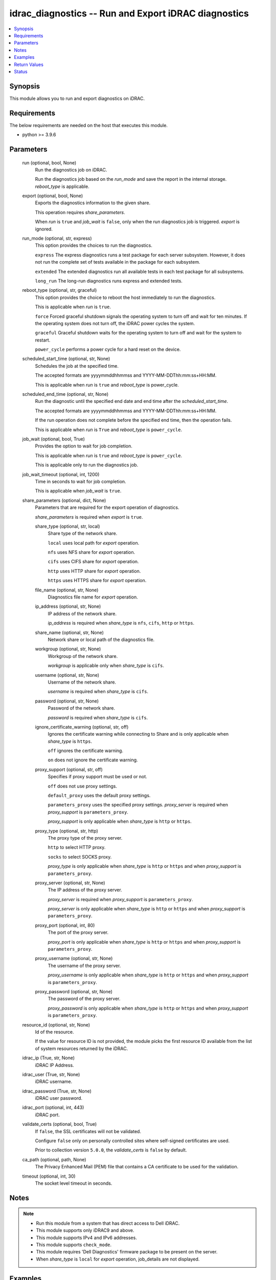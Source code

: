 .. _idrac_diagnostics_module:


idrac_diagnostics -- Run and Export iDRAC diagnostics
=====================================================

.. contents::
   :local:
   :depth: 1


Synopsis
--------

This module allows you to run and export diagnostics on iDRAC.



Requirements
------------
The below requirements are needed on the host that executes this module.

- python \>= 3.9.6



Parameters
----------

  run (optional, bool, None)
    Run the diagnostics job on iDRAC.

    Run the diagnostics job based on the \ :emphasis:`run\_mode`\  and save the report in the internal storage. \ :emphasis:`reboot\_type`\  is applicable.


  export (optional, bool, None)
    Exports the diagnostics information to the given share.

    This operation requires \ :emphasis:`share\_parameters`\ .

    When \ :emphasis:`run`\  is \ :literal:`true`\  and \ :emphasis:`job\_wait`\  is \ :literal:`false`\ , only when the run diagnostics job is triggered. \ :emphasis:`export`\  is ignored.


  run_mode (optional, str, express)
    This option provides the choices to run the diagnostics.

    \ :literal:`express`\  The express diagnostics runs a test package for each server subsystem. However, it does not run the complete set of tests available in the package for each subsystem.

    \ :literal:`extended`\  The extended diagnostics run all available tests in each test package for all subsystems.

    \ :literal:`long\_run`\  The long-run diagnostics runs express and extended tests.


  reboot_type (optional, str, graceful)
    This option provides the choice to reboot the host immediately to run the diagnostics.

    This is applicable when \ :emphasis:`run`\  is \ :literal:`true`\ .

    \ :literal:`force`\  Forced graceful shutdown signals the operating system to turn off and wait for ten minutes. If the operating system does not turn off, the iDRAC power cycles the system.

    \ :literal:`graceful`\  Graceful shutdown waits for the operating system to turn off and wait for the system to restart.

    \ :literal:`power\_cycle`\  performs a power cycle for a hard reset on the device.


  scheduled_start_time (optional, str, None)
    Schedules the job at the specified time.

    The accepted formats are yyyymmddhhmmss and YYYY-MM-DDThh:mm:ss+HH:MM.

    This is applicable when \ :emphasis:`run`\  is \ :literal:`true`\  and \ :emphasis:`reboot\_type`\  is power\_cycle.


  scheduled_end_time (optional, str, None)
    Run the diagnostic until the specified end date and end time after the \ :emphasis:`scheduled\_start\_time`\ .

    The accepted formats are yyyymmddhhmmss and YYYY-MM-DDThh:mm:ss+HH:MM.

    If the run operation does not complete before the specified end time, then the operation fails.

    This is applicable when \ :emphasis:`run`\  is \ :literal:`True`\  and \ :emphasis:`reboot\_type`\  is \ :literal:`power\_cycle`\ .


  job_wait (optional, bool, True)
    Provides the option to wait for job completion.

    This is applicable when \ :emphasis:`run`\  is \ :literal:`true`\  and \ :emphasis:`reboot\_type`\  is \ :literal:`power\_cycle`\ .

    This is applicable only to run the diagnostics job.


  job_wait_timeout (optional, int, 1200)
    Time in seconds to wait for job completion.

    This is applicable when \ :emphasis:`job\_wait`\  is \ :literal:`true`\ .


  share_parameters (optional, dict, None)
    Parameters that are required for the export operation of diagnostics.

    \ :emphasis:`share\_parameters`\  is required when \ :emphasis:`export`\  is \ :literal:`true`\ .


    share_type (optional, str, local)
      Share type of the network share.

      \ :literal:`local`\  uses local path for \ :emphasis:`export`\  operation.

      \ :literal:`nfs`\  uses NFS share for \ :emphasis:`export`\  operation.

      \ :literal:`cifs`\  uses CIFS share for \ :emphasis:`export`\  operation.

      \ :literal:`http`\  uses HTTP share for \ :emphasis:`export`\  operation.

      \ :literal:`https`\  uses HTTPS share for \ :emphasis:`export`\  operation.


    file_name (optional, str, None)
      Diagnostics file name for \ :emphasis:`export`\  operation.


    ip_address (optional, str, None)
      IP address of the network share.

      \ :emphasis:`ip\_address`\  is required when \ :emphasis:`share\_type`\  is \ :literal:`nfs`\ , \ :literal:`cifs`\ , \ :literal:`http`\  or \ :literal:`https`\ .


    share_name (optional, str, None)
      Network share or local path of the diagnostics file.


    workgroup (optional, str, None)
      Workgroup of the network share.

      \ :emphasis:`workgroup`\  is applicable only when \ :emphasis:`share\_type`\  is \ :literal:`cifs`\ .


    username (optional, str, None)
      Username of the network share.

      \ :emphasis:`username`\  is required when \ :emphasis:`share\_type`\  is \ :literal:`cifs`\ .


    password (optional, str, None)
      Password of the network share.

      \ :emphasis:`password`\  is required when \ :emphasis:`share\_type`\  is \ :literal:`cifs`\ .


    ignore_certificate_warning (optional, str, off)
      Ignores the certificate warning while connecting to Share and is only applicable when \ :emphasis:`share\_type`\  is \ :literal:`https`\ .

      \ :literal:`off`\  ignores the certificate warning.

      \ :literal:`on`\  does not ignore the certificate warning.


    proxy_support (optional, str, off)
      Specifies if proxy support must be used or not.

      \ :literal:`off`\  does not use proxy settings.

      \ :literal:`default\_proxy`\  uses the default proxy settings.

      \ :literal:`parameters\_proxy`\  uses the specified proxy settings. \ :emphasis:`proxy\_server`\  is required when \ :emphasis:`proxy\_support`\  is \ :literal:`parameters\_proxy`\ .

      \ :emphasis:`proxy\_support`\  is only applicable when \ :emphasis:`share\_type`\  is \ :literal:`http`\  or \ :literal:`https`\ .


    proxy_type (optional, str, http)
      The proxy type of the proxy server.

      \ :literal:`http`\  to select HTTP proxy.

      \ :literal:`socks`\  to select SOCKS proxy.

      \ :emphasis:`proxy\_type`\  is only applicable when \ :emphasis:`share\_type`\  is \ :literal:`http`\  or \ :literal:`https`\  and when \ :emphasis:`proxy\_support`\  is \ :literal:`parameters\_proxy`\ .


    proxy_server (optional, str, None)
      The IP address of the proxy server.

      \ :emphasis:`proxy\_server`\  is required when \ :emphasis:`proxy\_support`\  is \ :literal:`parameters\_proxy`\ .

      \ :emphasis:`proxy\_server`\  is only applicable when \ :emphasis:`share\_type`\  is \ :literal:`http`\  or \ :literal:`https`\  and when \ :emphasis:`proxy\_support`\  is \ :literal:`parameters\_proxy`\ .


    proxy_port (optional, int, 80)
      The port of the proxy server.

      \ :emphasis:`proxy\_port`\  is only applicable when \ :emphasis:`share\_type`\  is \ :literal:`http`\  or \ :literal:`https`\  and when \ :emphasis:`proxy\_support`\  is \ :literal:`parameters\_proxy`\ .


    proxy_username (optional, str, None)
      The username of the proxy server.

      \ :emphasis:`proxy\_username`\  is only applicable when \ :emphasis:`share\_type`\  is \ :literal:`http`\  or \ :literal:`https`\  and when \ :emphasis:`proxy\_support`\  is \ :literal:`parameters\_proxy`\ .


    proxy_password (optional, str, None)
      The password of the proxy server.

      \ :emphasis:`proxy\_password`\  is only applicable when \ :emphasis:`share\_type`\  is \ :literal:`http`\  or \ :literal:`https`\  and when \ :emphasis:`proxy\_support`\  is \ :literal:`parameters\_proxy`\ .



  resource_id (optional, str, None)
    Id of the resource.

    If the value for resource ID is not provided, the module picks the first resource ID available from the list of system resources returned by the iDRAC.


  idrac_ip (True, str, None)
    iDRAC IP Address.


  idrac_user (True, str, None)
    iDRAC username.


  idrac_password (True, str, None)
    iDRAC user password.


  idrac_port (optional, int, 443)
    iDRAC port.


  validate_certs (optional, bool, True)
    If \ :literal:`false`\ , the SSL certificates will not be validated.

    Configure \ :literal:`false`\  only on personally controlled sites where self-signed certificates are used.

    Prior to collection version \ :literal:`5.0.0`\ , the \ :emphasis:`validate\_certs`\  is \ :literal:`false`\  by default.


  ca_path (optional, path, None)
    The Privacy Enhanced Mail (PEM) file that contains a CA certificate to be used for the validation.


  timeout (optional, int, 30)
    The socket level timeout in seconds.





Notes
-----

.. note::
   - Run this module from a system that has direct access to Dell iDRAC.
   - This module supports only iDRAC9 and above.
   - This module supports IPv4 and IPv6 addresses.
   - This module supports \ :literal:`check\_mode`\ .
   - This module requires 'Dell Diagnostics' firmware package to be present on the server.
   - When \ :emphasis:`share\_type`\  is \ :literal:`local`\  for \ :emphasis:`export`\  operation, job\_details are not displayed.




Examples
--------

.. code-block:: yaml+jinja

    
    ---
    - name: Run and export the diagnostics to local path
      dellemc.openmanage.idrac_diagnostics:
        hostname: "192.168.0.1"
        username: "username"
        password: "password"
        ca_path: "path/to/ca_file"
        run: true
        export: true
        share_parameters:
          share_type: "local"
          share_path: "/opt/local/diagnostics/"
          file_name: "diagnostics.txt"

    - name: Run the diagnostics with power cycle reboot on schedule
      dellemc.openmanage.idrac_diagnostics:
        hostname: "192.168.0.1"
        username: "username"
        password: "password"
        ca_path: "path/to/ca_file"
        run: true
        run_mode: "express"
        reboot_type: "power_cycle"
        scheduled_start_time: 20240101101015

    - name: Run and export the diagnostics to HTTPS share
      dellemc.openmanage.idrac_diagnostics:
        hostname: "192.168.0.1"
        username: "username"
        password: "password"
        ca_path: "path/to/ca_file"
        run: true
        export: true
        share_parameters:
          share_type: "HTTPS"
          ignore_certificate_warning: "on"
          share_name: "/share_path/diagnostics_collection_path"
          ip_address: "192.168.0.2"
          file_name: "diagnostics.txt"

    - name: Run and export the diagnostics to NFS share
      dellemc.openmanage.idrac_diagnostics:
        hostname: "192.168.0.1"
        username: "username"
        password: "password"
        ca_path: "path/to/ca_file"
        run: true
        export: true
        share_parameters:
          share_type: "NFS"
          share_name: "nfsshare/diagnostics_collection_path/"
          ip_address: "192.168.0.3"
          file_name: "diagnostics.txt"

    - name: Export the diagnostics to CIFS share
      dellemc.openmanage.idrac_diagnostics:
        hostname: "192.168.0.1"
        username: "username"
        password: "password"
        ca_path: "path/to/ca_file"
        export: true
        share_parameters:
          share_type: "CIFS"
          share_name: "/cifsshare/diagnostics_collection_path/"
          ip_address: "192.168.0.4"
          file_name: "diagnostics.txt"

    - name: Export the diagnostics to HTTPS share via proxy
      dellemc.openmanage.idrac_diagnostics:
        hostname: "192.168.0.1"
        username: "username"
        password: "password"
        ca_path: "path/to/ca_file"
        export: true
        share_parameters:
          share_type: "HTTPS"
          share_name: "/share_path/diagnostics_collection_path"
          ignore_certificate_warning: "on"
          ip_address: "192.168.0.2"
          file_name: "diagnostics.txt"
          proxy_support: parameters_proxy
          proxy_type: http
          proxy_server: "192.168.0.5"
          proxy_port: 1080
          proxy_username: "proxy_user"
          proxy_password: "proxy_password"



Return Values
-------------

msg (always, str, Successfully ran and exported the diagnostics.)
  Status of the diagnostics operation.


job_details (For run and export operations, dict, {'ActualRunningStartTime': '2024-01-10T10:14:31', 'ActualRunningStopTime': '2024-01-10T10:26:34', 'CompletionTime': '2024-01-10T10:26:34', 'Description': 'Job Instance', 'EndTime': '2024-01-10T10:30:15', 'Id': 'JID_XXXXXXXXXXXX', 'JobState': 'Completed', 'JobType': 'RemoteDiagnostics', 'Message': 'Job completed successfully.', 'MessageArgs': [], 'MessageArgs@odata.count': 0, 'MessageId': 'SYS018', 'Name': 'Remote Diagnostics', 'PercentComplete': 100, 'StartTime': '2024-01-10T10:12:15', 'TargetSettingsURI': None})
  Returns the output for status of the job.


diagnostics_file_path (For export operation, str, /share_path/diagnostics_collection_path/diagnostics.txt)
  Returns the full path of the diagnostics file.


error_info (on HTTP error, dict, {'error': {'code': 'Base.1.12.GeneralError', 'message': 'A general error has occurred. See ExtendedInfo for more information.', '@Message.ExtendedInfo': [{'Message': 'A Remote Diagnostic (ePSA) job already exists.', 'MessageArgs': [], 'MessageArgs@odata.count': 0, 'MessageId': 'IDRAC.2.9.SYS098', 'RelatedProperties': [], 'RelatedProperties@odata.count': 0, 'Resolution': 'A response action is not required if the scheduled start time of the existing Remote Diagnostic (ePSA) job is ok. Else, delete the existing Diagnostics (ePSA) job and recreate another with an appropriate start time.', 'Severity': 'Informational'}]}})
  Details of the HTTP Error.





Status
------





Authors
~~~~~~~

- Shivam Sharma(@ShivamSh3)

